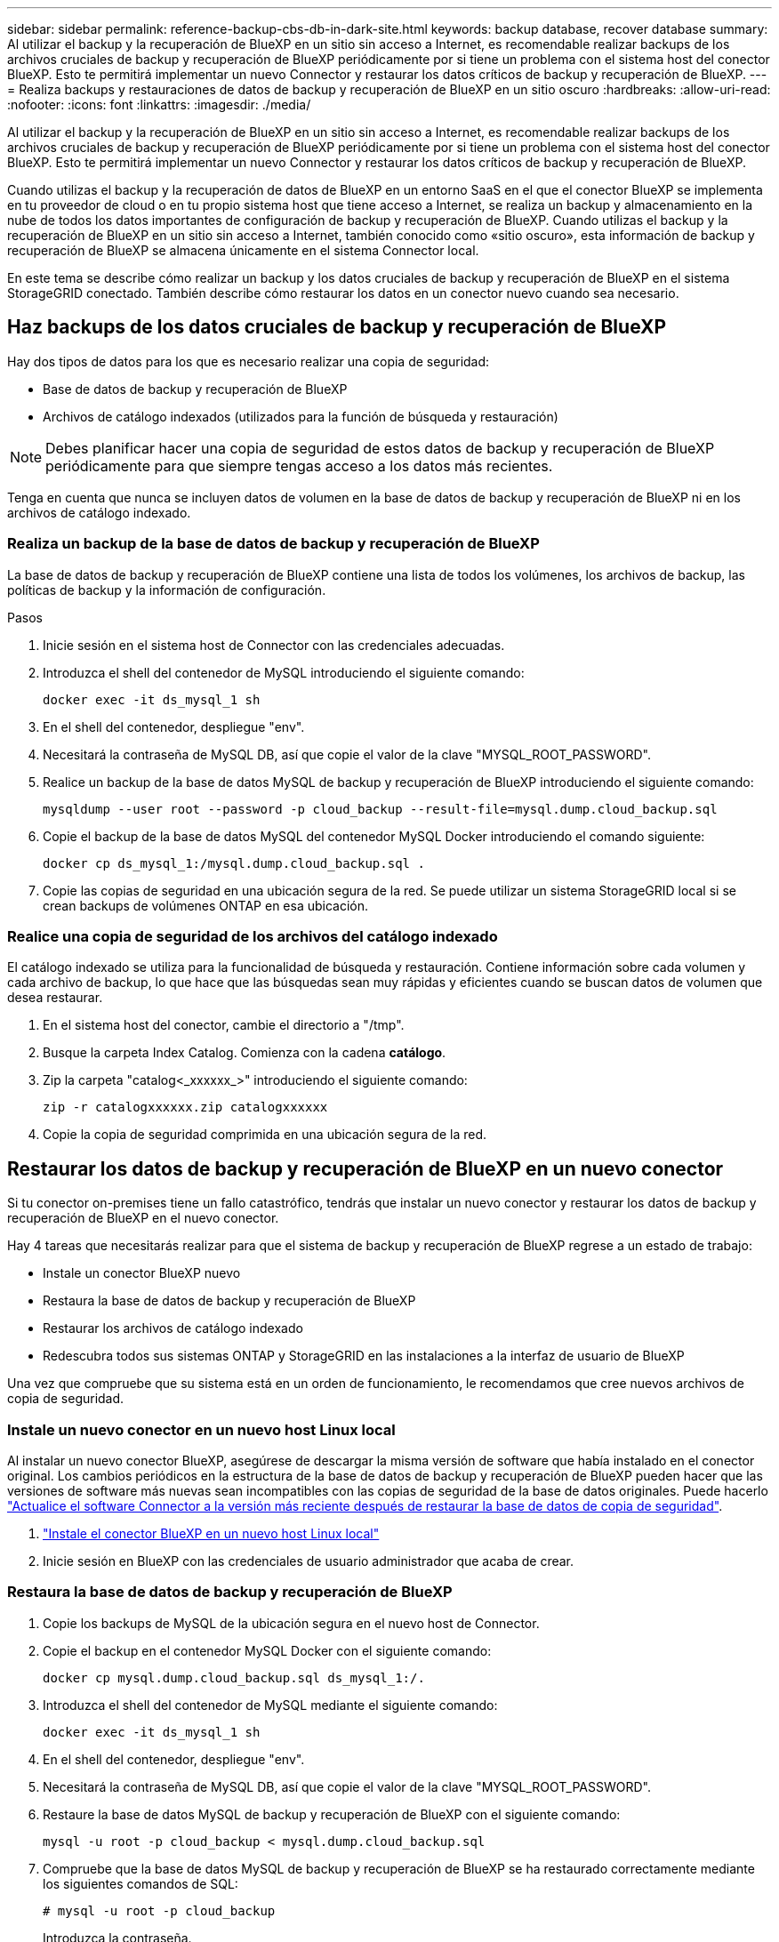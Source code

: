 ---
sidebar: sidebar 
permalink: reference-backup-cbs-db-in-dark-site.html 
keywords: backup database, recover database 
summary: Al utilizar el backup y la recuperación de BlueXP en un sitio sin acceso a Internet, es recomendable realizar backups de los archivos cruciales de backup y recuperación de BlueXP periódicamente por si tiene un problema con el sistema host del conector BlueXP. Esto te permitirá implementar un nuevo Connector y restaurar los datos críticos de backup y recuperación de BlueXP. 
---
= Realiza backups y restauraciones de datos de backup y recuperación de BlueXP en un sitio oscuro
:hardbreaks:
:allow-uri-read: 
:nofooter: 
:icons: font
:linkattrs: 
:imagesdir: ./media/


[role="lead"]
Al utilizar el backup y la recuperación de BlueXP en un sitio sin acceso a Internet, es recomendable realizar backups de los archivos cruciales de backup y recuperación de BlueXP periódicamente por si tiene un problema con el sistema host del conector BlueXP. Esto te permitirá implementar un nuevo Connector y restaurar los datos críticos de backup y recuperación de BlueXP.

Cuando utilizas el backup y la recuperación de datos de BlueXP en un entorno SaaS en el que el conector BlueXP se implementa en tu proveedor de cloud o en tu propio sistema host que tiene acceso a Internet, se realiza un backup y almacenamiento en la nube de todos los datos importantes de configuración de backup y recuperación de BlueXP. Cuando utilizas el backup y la recuperación de BlueXP en un sitio sin acceso a Internet, también conocido como «sitio oscuro», esta información de backup y recuperación de BlueXP se almacena únicamente en el sistema Connector local.

En este tema se describe cómo realizar un backup y los datos cruciales de backup y recuperación de BlueXP en el sistema StorageGRID conectado. También describe cómo restaurar los datos en un conector nuevo cuando sea necesario.



== Haz backups de los datos cruciales de backup y recuperación de BlueXP

Hay dos tipos de datos para los que es necesario realizar una copia de seguridad:

* Base de datos de backup y recuperación de BlueXP
* Archivos de catálogo indexados (utilizados para la función de búsqueda y restauración)



NOTE: Debes planificar hacer una copia de seguridad de estos datos de backup y recuperación de BlueXP periódicamente para que siempre tengas acceso a los datos más recientes.

Tenga en cuenta que nunca se incluyen datos de volumen en la base de datos de backup y recuperación de BlueXP ni en los archivos de catálogo indexado.



=== Realiza un backup de la base de datos de backup y recuperación de BlueXP

La base de datos de backup y recuperación de BlueXP contiene una lista de todos los volúmenes, los archivos de backup, las políticas de backup y la información de configuración.

.Pasos
. Inicie sesión en el sistema host de Connector con las credenciales adecuadas.
. Introduzca el shell del contenedor de MySQL introduciendo el siguiente comando:
+
[source, cli]
----
docker exec -it ds_mysql_1 sh
----
. En el shell del contenedor, despliegue "env".
. Necesitará la contraseña de MySQL DB, así que copie el valor de la clave "MYSQL_ROOT_PASSWORD".
. Realice un backup de la base de datos MySQL de backup y recuperación de BlueXP introduciendo el siguiente comando:
+
[source, cli]
----
mysqldump --user root --password -p cloud_backup --result-file=mysql.dump.cloud_backup.sql
----
. Copie el backup de la base de datos MySQL del contenedor MySQL Docker introduciendo el comando siguiente:
+
[source, cli]
----
docker cp ds_mysql_1:/mysql.dump.cloud_backup.sql .
----
. Copie las copias de seguridad en una ubicación segura de la red. Se puede utilizar un sistema StorageGRID local si se crean backups de volúmenes ONTAP en esa ubicación.




=== Realice una copia de seguridad de los archivos del catálogo indexado

El catálogo indexado se utiliza para la funcionalidad de búsqueda y restauración. Contiene información sobre cada volumen y cada archivo de backup, lo que hace que las búsquedas sean muy rápidas y eficientes cuando se buscan datos de volumen que desea restaurar.

. En el sistema host del conector, cambie el directorio a "/tmp".
. Busque la carpeta Index Catalog. Comienza con la cadena *catálogo*.
. Zip la carpeta "catalog<_xxxxxx_>" introduciendo el siguiente comando:
+
[source, cli]
----
zip -r catalogxxxxxx.zip catalogxxxxxx
----
. Copie la copia de seguridad comprimida en una ubicación segura de la red.




== Restaurar los datos de backup y recuperación de BlueXP en un nuevo conector

Si tu conector on-premises tiene un fallo catastrófico, tendrás que instalar un nuevo conector y restaurar los datos de backup y recuperación de BlueXP en el nuevo conector.

Hay 4 tareas que necesitarás realizar para que el sistema de backup y recuperación de BlueXP regrese a un estado de trabajo:

* Instale un conector BlueXP nuevo
* Restaura la base de datos de backup y recuperación de BlueXP
* Restaurar los archivos de catálogo indexado
* Redescubra todos sus sistemas ONTAP y StorageGRID en las instalaciones a la interfaz de usuario de BlueXP


Una vez que compruebe que su sistema está en un orden de funcionamiento, le recomendamos que cree nuevos archivos de copia de seguridad.



=== Instale un nuevo conector en un nuevo host Linux local

Al instalar un nuevo conector BlueXP, asegúrese de descargar la misma versión de software que había instalado en el conector original. Los cambios periódicos en la estructura de la base de datos de backup y recuperación de BlueXP pueden hacer que las versiones de software más nuevas sean incompatibles con las copias de seguridad de la base de datos originales. Puede hacerlo https://docs.netapp.com/us-en/cloud-manager-setup-admin/task-managing-connectors.html#upgrade-the-connector-on-prem-without-internet-access["Actualice el software Connector a la versión más reciente después de restaurar la base de datos de copia de seguridad"^].

. https://docs.netapp.com/us-en/cloud-manager-setup-admin/task-quick-start-private-mode.html["Instale el conector BlueXP en un nuevo host Linux local"^]
. Inicie sesión en BlueXP con las credenciales de usuario administrador que acaba de crear.




=== Restaura la base de datos de backup y recuperación de BlueXP

. Copie los backups de MySQL de la ubicación segura en el nuevo host de Connector.
. Copie el backup en el contenedor MySQL Docker con el siguiente comando:
+
[source, cli]
----
docker cp mysql.dump.cloud_backup.sql ds_mysql_1:/.
----
. Introduzca el shell del contenedor de MySQL mediante el siguiente comando:
+
[source, cli]
----
docker exec -it ds_mysql_1 sh
----
. En el shell del contenedor, despliegue "env".
. Necesitará la contraseña de MySQL DB, así que copie el valor de la clave "MYSQL_ROOT_PASSWORD".
. Restaure la base de datos MySQL de backup y recuperación de BlueXP con el siguiente comando:
+
[source, cli]
----
mysql -u root -p cloud_backup < mysql.dump.cloud_backup.sql
----
. Compruebe que la base de datos MySQL de backup y recuperación de BlueXP se ha restaurado correctamente mediante los siguientes comandos de SQL:
+
[source, cli]
----
# mysql -u root -p cloud_backup
----
+
Introduzca la contraseña.

+
[source, cli]
----
mysql> show tables;
mysql> select * from volume;
----
+
Compruebe si los volúmenes que se muestran son los mismos que los existentes en el entorno original.





=== Restaurar los archivos de catálogo indexado

. Copie el archivo zip de copia de seguridad del catálogo indexado desde la ubicación segura al nuevo host de Connector de la carpeta "/tmp".
. Descomprima el archivo "Catalogxxxxxx.zip" mediante el siguiente comando:
+
[source, cli]
----
unzip catalogxxxxxx.zip
----
. Ejecute el comando *ls* para asegurarse de que la carpeta "Catalogxxxxxx" se ha creado con las subcarpetas "Changes" y "snapshots" debajo.




=== Detectar los clústeres de ONTAP y los sistemas StorageGRID

. https://docs.netapp.com/us-en/cloud-manager-ontap-onprem/task-discovering-ontap.html#discover-clusters-using-a-connector["Descubra todos los entornos de trabajo de ONTAP en las instalaciones"^] disponibles en el entorno anterior.
. https://docs.netapp.com/us-en/cloud-manager-storagegrid/task-discover-storagegrid.html["Descubra sus sistemas StorageGRID"^].




=== Configurar los detalles del entorno de StorageGRID

Agregue los detalles del sistema StorageGRID asociado a sus entornos de trabajo de ONTAP tal y como se han configurado en la configuración original del conector con la https://docs.netapp.com/us-en/cloud-manager-automation/index.html["API de BlueXP"^].

Tendrá que realizar estos pasos en cada sistema ONTAP que esté realizando una copia de seguridad de los datos en StorageGRID.

. Extraiga el token de autorización mediante la siguiente API de autenticación/token.
+
[source, http]
----
curl 'http://10.193.192.202/oauth/token' -X POST -H 'User-Agent: Mozilla/5.0 (Macintosh; Intel Mac OS X 10.15; rv:100101 Firefox/108.0' -H 'Accept: application/json' -H 'Accept-Language: en-US,en;q=0.5' -H 'Accept-Encoding: gzip, deflate' -H 'Content-Type: application/json' -d '{"username":admin@netapp.com,"password":"Netapp@123","grant_type":"password"}
> '
----
+
Esta API devolverá una respuesta como la siguiente. Puede recuperar el token de autorización como se muestra a continuación.

+
[source, text]
----
{"expires_in":21600,"access_token":"eyJhbGciOiJSUzI1NiIsInR5cCI6IkpXVCIsImtpZCI6IjJlMGFiZjRiIn0eyJzdWIiOiJvY2NtYXV0aHwxIiwiYXVkIjpbImh0dHBzOi8vYXBpLmNsb3VkLm5ldGFwcC5jb20iXSwiaHR0cDovL2Nsb3VkLm5ldGFwcC5jb20vZnVsbF9uYW1lIjoiYWRtaW4iLCJodHRwOi8vY2xvdWQubmV0YXBwLmNvbS9lbWFpbCI6ImFkbWluQG5ldGFwcC5jb20iLCJzY29wZSI6Im9wZW5pZCBwcm9maWxlIiwiaWF0IjoxNjcyNzM2MDIzLCJleHAiOjE2NzI3NTc2MjMsImlzcyI6Imh0dHA6Ly9vY2NtYXV0aDo4NDIwLyJ9CJtRpRDY23PokyLg1if67bmgnMcYxdCvBOY-ZUYWzhrWbbY_hqUH4T-114v_pNDsPyNDyWqHaKizThdjjHYHxm56vTz_Vdn4NqjaBDPwN9KAnC6Z88WA1cJ4WRQqj5ykODNDmrv5At_f9HHp0-xVMyHqywZ4nNFalMvAh4xESc5jfoKOZc-IOQdWm4F4LHpMzs4qFzCYthTuSKLYtqSTUrZB81-o-ipvrOqSo1iwIeHXZJJV-UsWun9daNgiYd_wX-4WWJViGEnDzzwOKfUoUoe1Fg3ch--7JFkFl-rrXDOjk1sUMumN3WHV9usp1PgBE5HAcJPrEBm0ValSZcUbiA"}
----
. Extraiga el ID de entorno de trabajo y el ID de X-Agent mediante la API de uso/externo/recurso.
+
[source, http]
----
curl -X GET http://10.193.192.202/tenancy/external/resource?account=account-DARKSITE1 -H 'accept: application/json' -H 'authorization: Bearer eyJhbGciOiJSUzI1NiIsInR5cCI6IkpXVCIsImtpZCI6IjJlMGFiZjRiIn0eyJzdWIiOiJvY2NtYXV0aHwxIiwiYXVkIjpbImh0dHBzOi8vYXBpLmNsb3VkLm5ldGFwcC5jb20iXSwiaHR0cDovL2Nsb3VkLm5ldGFwcC5jb20vZnVsbF9uYW1lIjoiYWRtaW4iLCJodHRwOi8vY2xvdWQubmV0YXBwLmNvbS9lbWFpbCI6ImFkbWluQG5ldGFwcC5jb20iLCJzY29wZSI6Im9wZW5pZCBwcm9maWxlIiwiaWF0IjoxNjcyNzIyNzEzLCJleHAiOjE2NzI3NDQzMTMsImlzcyI6Imh0dHA6Ly9vY2NtYXV0aDo4NDIwLyJ9X_cQF8xttD0-S7sU2uph2cdu_kN-fLWpdJJX98HODwPpVUitLcxV28_sQhuopjWobozPelNISf7KvMqcoXc5kLDyX-yE0fH9gr4XgkdswjWcNvw2rRkFzjHpWrETgfqAMkZcAukV4DHuxogHWh6-DggB1NgPZT8A_szHinud5W0HJ9c4AaT0zC-sp81GaqMahPf0KcFVyjbBL4krOewgKHGFo_7ma_4mF39B1LCj7Vc2XvUd0wCaJvDMjwp19-KbZqmmBX9vDnYp7SSxC1hHJRDStcFgJLdJHtowweNH2829KsjEGBTTcBdO8SvIDtctNH_GAxwSgMT3zUfwaOimPw'
----
+
Esta API devolverá una respuesta como la siguiente. El valor bajo "resourceIdentifier" denota el _WorkingEnvironment ID_ y el valor bajo "agentId" denota _x-agent-id_.

. Actualiza la base de datos de backup y recuperación de BlueXP con los detalles del sistema StorageGRID asociado con los entornos de trabajo. Asegúrese de introducir el nombre de dominio completo de la StorageGRID, así como la clave de acceso y la clave de almacenamiento, como se muestra a continuación:
+
[source, http]
----
curl -X POST 'http://10.193.192.202/account/account-DARKSITE1/providers/cloudmanager_cbs/api/v1/sg/credentials/working-environment/OnPremWorkingEnvironment-pMtZND0M' \
> --header 'authorization: Bearer eyJhbGciOiJSUzI1NiIsInR5cCI6IkpXVCIsImtpZCI6IjJlMGFiZjRiIn0eyJzdWIiOiJvY2NtYXV0aHwxIiwiYXVkIjpbImh0dHBzOi8vYXBpLmNsb3VkLm5ldGFwcC5jb20iXSwiaHR0cDovL2Nsb3VkLm5ldGFwcC5jb20vZnVsbF9uYW1lIjoiYWRtaW4iLCJodHRwOi8vY2xvdWQubmV0YXBwLmNvbS9lbWFpbCI6ImFkbWluQG5ldGFwcC5jb20iLCJzY29wZSI6Im9wZW5pZCBwcm9maWxlIiwiaWF0IjoxNjcyNzIyNzEzLCJleHAiOjE2NzI3NDQzMTMsImlzcyI6Imh0dHA6Ly9vY2NtYXV0aDo4NDIwLyJ9X_cQF8xttD0-S7sU2uph2cdu_kN-fLWpdJJX98HODwPpVUitLcxV28_sQhuopjWobozPelNISf7KvMqcoXc5kLDyX-yE0fH9gr4XgkdswjWcNvw2rRkFzjHpWrETgfqAMkZcAukV4DHuxogHWh6-DggB1NgPZT8A_szHinud5W0HJ9c4AaT0zC-sp81GaqMahPf0KcFVyjbBL4krOewgKHGFo_7ma_4mF39B1LCj7Vc2XvUd0wCaJvDMjwp19-KbZqmmBX9vDnYp7SSxC1hHJRDStcFgJLdJHtowweNH2829KsjEGBTTcBdO8SvIDtctNH_GAxwSgMT3zUfwaOimPw' \
> --header 'x-agent-id: vB_1xShPpBtUosjD7wfBlLIhqDgIPA0wclients' \
> -d '
> { "storage-server" : "sr630ip15.rtp.eng.netapp.com:10443", "access-key": "2ZMYOAVAS5E70MCNH9", "secret-password": "uk/6ikd4LjlXQOFnzSzP/T0zR4ZQlG0w1xgWsB" }'
----




=== Comprueba la configuración de backup y recuperación de BlueXP

. Seleccione cada entorno de trabajo de ONTAP y haga clic en *Ver copias de seguridad* junto al servicio copia de seguridad y recuperación del panel derecho.
+
Es necesario ver todos los backups creados para los volúmenes.

. En el Panel de restauración, en la sección Buscar y restaurar, haga clic en *Configuración de indexación*.
+
Asegúrese de que los entornos de trabajo que tenían activada la catalogación indexada anteriormente permanecen habilitados.

. Desde la página Buscar y restaurar, ejecute algunas búsquedas de catálogo para confirmar que la restauración de catálogo indexado se ha completado correctamente.

